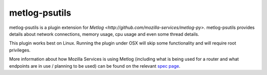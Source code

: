 ==============
metlog-psutils
==============

metlog-psutils is a plugin extension for `Metlog 
<http://github.com/mozilla-services/metlog-py>`.  metlog-psutils
provides details about network connections, memory usage, cpu usage
and even some thread details.

This plugin works best on Linux.  Running the plugin under OSX will
skip some functionality and will require root privileges.

More information about how Mozilla Services is using Metlog (including what is
being used for a router and what endpoints are in use / planning to be used)
can be found on the relevant `spec page
<https://wiki.mozilla.org/Services/Sagrada/Metlog>`_.
